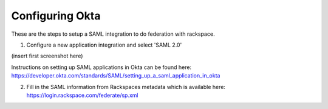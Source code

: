 .. _okta-setup-ug:

================
Configuring Okta
================

These are the steps to setup a SAML integration to do federation with rackspace.

1. Configure a new application integration and select 'SAML 2.0'

(insert first screenshot here)

Instructions on setting up SAML applications in Okta can be found here: https://developer.okta.com/standards/SAML/setting_up_a_saml_application_in_okta

2. Fill in the SAML information from Rackspaces metadata which is available here: https://login.rackspace.com/federate/sp.xml
